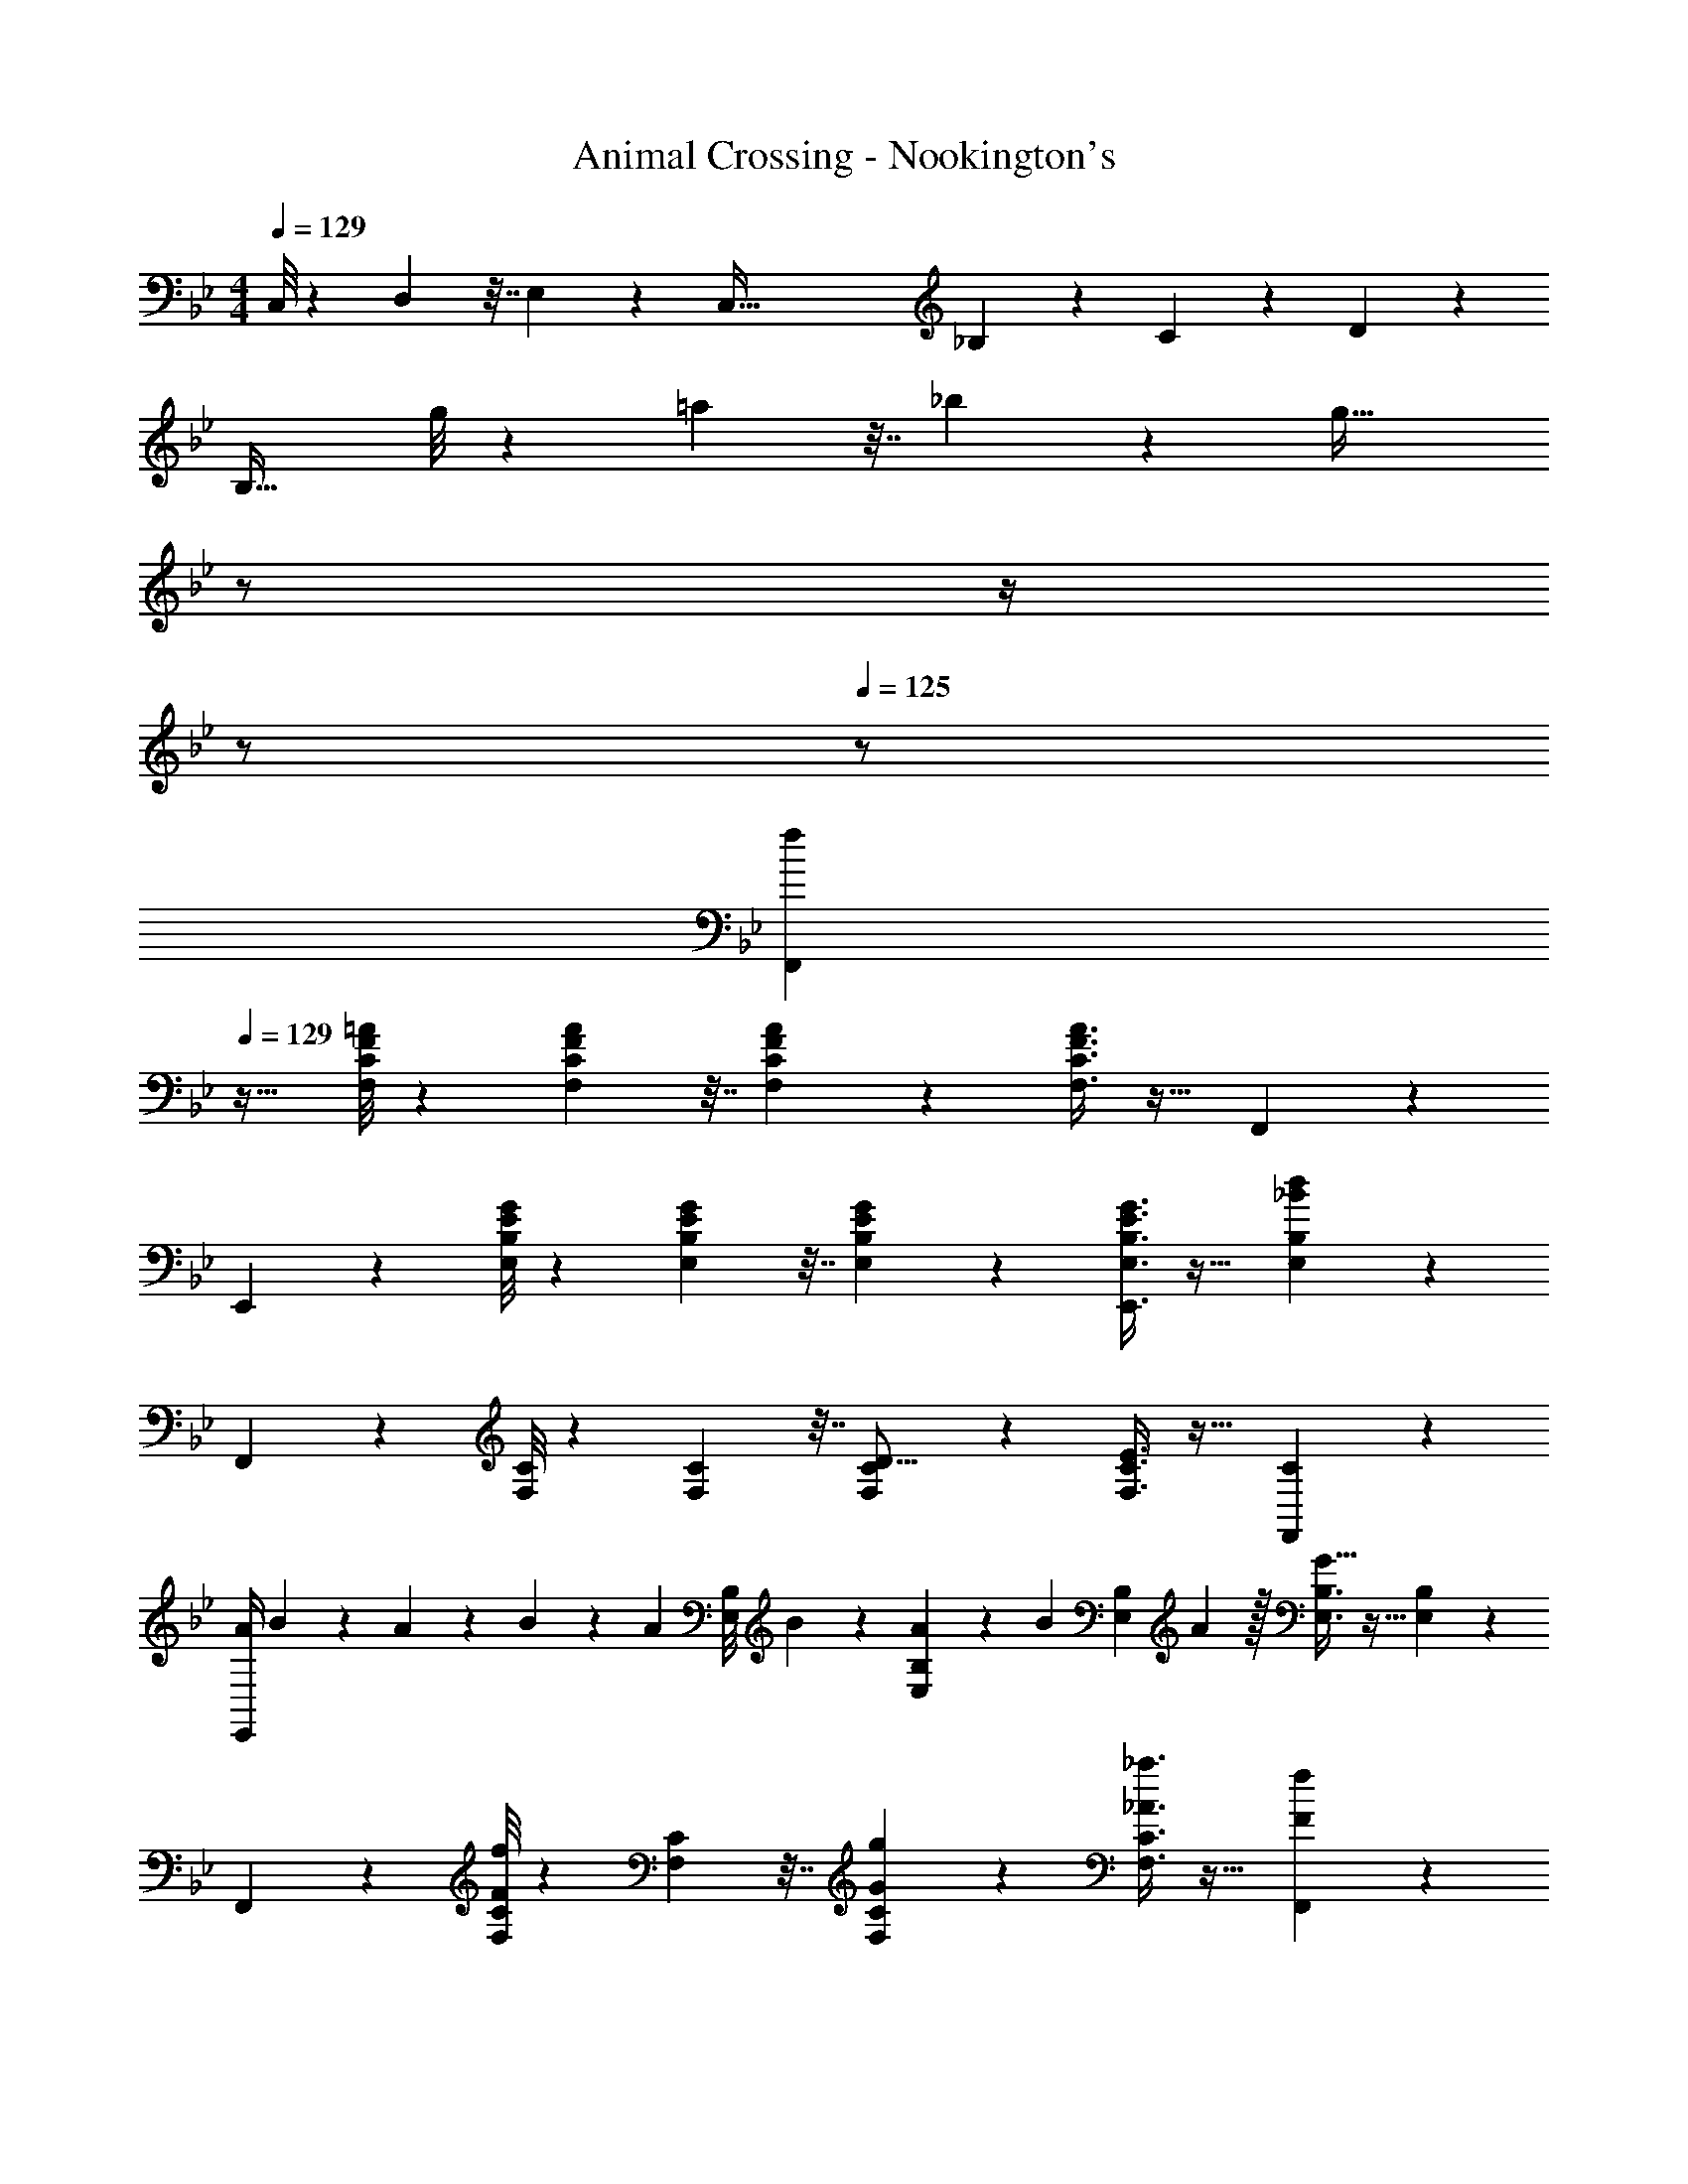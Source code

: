 X: 1
T: Animal Crossing - Nookington's
Z: ABC Generated by Starbound Composer
L: 1/4
M: 4/4
Q: 1/4=129
K: Bb
C,/8 z45/224 D,25/224 z7/32 E,15/112 z47/224 [z31/32C,191/32] _B,/7 z45/224 C27/224 z17/84 D2/15 z/5 
B,33/32 g/8 z45/224 =a25/224 z7/32 _b15/112 z47/224 [z7/32g63/32] 
Q: 1/4=128
z/ 
Q: 1/4=127
z/4 
Q: 1/4=126
z/ 
Q: 1/4=125
z/ 
[z/4f3/7F,,3/7] 
Q: 1/4=129
z25/32 [F/8=A/8F,/8C/8] z45/224 [F25/224A25/224F,25/224C25/224] z7/32 [F15/112A15/112F,15/112C15/112] z47/224 [F3/8A3/8F,3/8C3/8] z19/32 F,,2/5 z3/5 
E,,3/7 z135/224 [B,/8E/8G/8E,/8] z45/224 [B,25/224E25/224G25/224E,25/224] z7/32 [B,15/112E15/112G15/112E,15/112] z47/224 [B,3/8E3/8G3/8E,,3/8E,3/8] z19/32 [_B2/5d2/5E,2/5B,2/5] z3/5 
F,,3/7 z135/224 [F,/8C/8] z45/224 [F,25/224C25/224] z7/32 [F,15/112C15/112D5/16] z47/224 [E3/8F,3/8C3/8] z19/32 [C2/5F,,2/5] z3/5 
[A/4E,,3/7] B3/14 z/224 A47/224 z3/140 B/5 z/60 [z11/96A5/24] [z25/224E,/8B,/8] B29/140 z/140 [E,25/224B,25/224A23/112] z23/224 [z13/112B13/63] [z5/48E,15/112B,15/112] A5/24 z/32 [E,3/8B,3/8G63/32] z19/32 [E,2/5B,2/5] z3/5 
F,,3/7 z135/224 [F,/8C/8F/4f/4] z45/224 [F,25/224C25/224] z7/32 [G15/112g15/112F,15/112C15/112] z47/224 [_A3/8_a3/8F,3/8C3/8] z19/32 [F2/5f2/5F,,2/5] z3/5 
[E,,3/7D65/32d65/32] z135/224 [E,/8B,/8] z45/224 [E,25/224B,25/224] z7/32 [E,15/112B,15/112] z47/224 [E,3/8B,3/8C63/32c63/32] z19/32 [E,2/5B,2/5] z3/5 
F,,3/7 z135/224 [F,/8C/8] z45/224 [F,25/224C25/224] z7/32 [F,15/112C15/112] z47/224 [F,3/8C3/8] z19/32 E,,2/5 z3/5 
F,,3/7 z135/224 [F,/8C/8] z45/224 [F,25/224C25/224] z7/32 [F,15/112C15/112D5/16] z47/224 [E3/8F,3/8C3/8] z19/32 [C2/5F,,2/5] z3/5 
[=A/4E,,3/7] B3/14 z/224 A47/224 z3/140 B/5 z/60 [z11/96A5/24] [z25/224E,/8B,/8] B29/140 z/140 [E,25/224B,25/224A23/112] z23/224 [z13/112B13/63] [z5/48E,15/112B,15/112] A5/24 z/32 [E,3/8B,3/8G23/32] z19/32 [E,2/5B,2/5F3/4] z3/5 
[=E/4F,,3/7] F3/14 z/224 E47/224 z3/140 F/5 z/60 [z11/96E5/24] [z25/224F,/8C/8] F29/140 z/140 [F,25/224C25/224E23/112] z23/224 [z13/112F13/63] [z5/48F,15/112C15/112] E5/24 z/32 [F,3/8C3/8D23/32] z19/32 [F,,2/5C3/4] z3/5 
[E,,3/7B,33/32] z135/224 [E,/8B,/8] z45/224 [E,25/224B,25/224] z7/32 [E,15/112B,15/112] z47/224 [E,3/8B,3/8] z19/32 [E,2/5B,2/5] z3/5 
F,,3/7 z135/224 [F/8A/8F,/8C/8] z45/224 [F25/224A25/224F,25/224C25/224] z7/32 [F15/112A15/112F,15/112C15/112] z47/224 [F3/8A3/8F,3/8C3/8] z19/32 F,,2/5 z3/5 
E,,3/7 z135/224 [B,/8_E/8G/8E,/8] z45/224 [B,25/224E25/224G25/224E,25/224] z7/32 [B,15/112E15/112G15/112E,15/112] z47/224 [B,3/8E3/8G3/8E,,3/8E,3/8] z19/32 [B2/5d2/5E,2/5B,2/5] z3/5 
F,,3/7 z135/224 [F,/8C/8c'9/32] z45/224 [F,25/224C25/224] z7/32 [z13/144F,15/112C15/112] b2/9 z/32 [=a3/8F,3/8C3/8] z19/32 [c'2/5F,,2/5] z3/5 
[E,,3/7g65/32] z135/224 [E,/8B,/8] z45/224 [E,25/224B,25/224] z7/32 [E,15/112B,15/112] z47/224 [b3/8E,3/8B,3/8] z19/32 [E,2/5B,2/5] z3/5 
F,,3/7 z135/224 [F,/8C/8a9/32] z45/224 [F,25/224C25/224] z7/32 [z13/144F,15/112C15/112] g2/9 z/32 [f3/8F,3/8C3/8] z19/32 [a2/5F,,2/5] z3/5 
[g3/7E,,3/7] z135/224 [E,/8B,/8] z45/224 [E,25/224B,25/224] z7/32 [E,15/112B,15/112] z47/224 [E,3/8B,3/8] z19/32 [E,2/5B,2/5] z3/5 
F,,3/7 z135/224 [F,/8C/8c'9/32] z45/224 [F,25/224C25/224] z7/32 [z13/144F,15/112C15/112] b2/9 z/32 [a3/8F,3/8C3/8] z19/32 [c'2/5F,,2/5] z3/5 
[E,,3/7g65/32] z135/224 [E,/8B,/8] z45/224 [E,25/224B,25/224] z7/32 [E,15/112B,15/112] z47/224 [b3/8E,3/8B,3/8] z19/32 [E,2/5B,2/5] z3/5 
[a9/28F,,3/7] z115/252 b2/9 z/32 [F,/8C/8c'37/96] z45/224 [F,25/224C25/224] z7/32 [F,15/112C15/112] z47/224 [F,3/8C3/8] z19/32 [c'3/10F,,2/5] z9/20 d'7/32 z/32 
[e'3/7E,,3/7] z135/224 [E,/8B,/8] z45/224 [E,25/224B,25/224] z7/32 [E,15/112B,15/112] z47/224 [E,3/8B,3/8] z19/32 [E,2/5B,2/5] z3/5 
F,,3/7 z135/224 [F,/8C/8c/4] z45/224 [F,25/224C25/224] z7/32 [F,15/112C15/112B5/16] z47/224 [F,3/8C3/8A31/32] z19/32 [F,,2/5c] z3/5 
[E,,3/7G65/32] z135/224 [E,/8B,/8] z45/224 [E,25/224B,25/224] z7/32 [E,15/112B,15/112] z47/224 [E,3/8B,3/8B63/32] z19/32 [E,2/5B,2/5] z3/5 
F,,3/7 z135/224 [F,/8C/8A/4] z45/224 [F,25/224C25/224] z7/32 [F,15/112C15/112G5/16] z47/224 [F,3/8C3/8F31/32] z19/32 [F,,2/5A] z3/5 
[E,,3/7G4] z135/224 [E,/8B,/8] z45/224 [E,25/224B,25/224] z7/32 [E,15/112B,15/112] z47/224 [E,3/8B,3/8] z19/32 [E,2/5B,2/5] z3/5 
F,,3/7 z135/224 [F,/8C/8c/4] z45/224 [F,25/224C25/224] z7/32 [F,15/112C15/112B5/16] z47/224 [F,3/8C3/8A31/32] z19/32 [F,,2/5c] z3/5 
[E,,3/7G65/32] z135/224 [E,/8B,/8] z45/224 [E,25/224B,25/224] z7/32 [E,15/112B,15/112] z47/224 [E,3/8B,3/8B63/32] z19/32 [E,2/5B,2/5] z3/5 
[A7/24F,,3/7] z49/120 B3/10 z/32 [F,/8C/8c63/32] z45/224 [F,25/224C25/224] z7/32 [F,15/112C15/112] z47/224 [F,3/8C3/8] z19/32 [c'5/18F,,2/5] z7/18 d'29/96 z/32 
[E,,3/7e'65/32] z135/224 [E,/8B,/8] z45/224 [E,25/224B,25/224] z7/32 [E,15/112B,15/112] z47/224 [E,3/8B,3/8c'63/32] z19/32 [E,2/5B,2/5] z3/5 
[g'7/24F,,3/7] z49/120 =a'3/10 z/32 [F,/8C/8f'223/32] z45/224 [F,25/224C25/224] z7/32 [F,15/112C15/112] z47/224 [F,3/8C3/8] z19/32 F,,2/5 z3/5 
E,,3/7 z135/224 [E,/8B,/8] z45/224 [E,25/224B,25/224] z7/32 [E,15/112B,15/112] z47/224 [E,3/8B,3/8] z19/32 [E,2/5B,2/5] z3/5 
F,,3/7 z135/224 [F/8A/8F,/8C/8] z45/224 [F25/224A25/224F,25/224C25/224] z7/32 [F15/112A15/112F,15/112C15/112] z47/224 [F3/8A3/8F,3/8C3/8] z19/32 F,,2/5 z3/5 
E,,3/7 z135/224 [B,/8E/8G/8E,/8] z45/224 [B,25/224E25/224G25/224E,25/224] z7/32 [B,15/112E15/112G15/112E,15/112] z47/224 [B,3/8E3/8G3/8E,,3/8E,3/8] z19/32 [B2/5d2/5E,2/5B,2/5] z3/5 
F,,3/7 z135/224 [F,/8C/8] z45/224 [F,25/224C25/224] z7/32 [F,15/112C15/112D5/16] z47/224 [E3/8F,3/8C3/8] z19/32 [C2/5F,,2/5] z3/5 
[A/4E,,3/7] B3/14 z/224 A47/224 z3/140 B/5 z/60 [z11/96A5/24] [z25/224E,/8B,/8] B29/140 z/140 [E,25/224B,25/224A23/112] z23/224 [z13/112B13/63] [z5/48E,15/112B,15/112] A5/24 z/32 [E,3/8B,3/8G63/32] z19/32 [E,2/5B,2/5] z3/5 
F,,3/7 z135/224 [F,/8C/8F/4f/4] z45/224 [F,25/224C25/224] z7/32 [G15/112g15/112F,15/112C15/112] z47/224 [_A3/8_a3/8F,3/8C3/8] z19/32 [F2/5f2/5F,,2/5] z3/5 
[E,,3/7D65/32d65/32] z135/224 [E,/8B,/8] z45/224 [E,25/224B,25/224] z7/32 [E,15/112B,15/112] z47/224 [E,3/8B,3/8C63/32c63/32] z19/32 [E,2/5B,2/5] z3/5 
F,,3/7 z135/224 [F,/8C/8] z45/224 [F,25/224C25/224] z7/32 [F,15/112C15/112] z47/224 [F,3/8C3/8] z19/32 E,,2/5 z3/5 
F,,3/7 z135/224 [F,/8C/8] z45/224 [F,25/224C25/224] z7/32 [F,15/112C15/112D5/16] z47/224 [E3/8F,3/8C3/8] z19/32 [C2/5F,,2/5] z3/5 
[=A/4E,,3/7] B3/14 z/224 A47/224 z3/140 B/5 z/60 [z11/96A5/24] [z25/224E,/8B,/8] B29/140 z/140 [E,25/224B,25/224A23/112] z23/224 [z13/112B13/63] [z5/48E,15/112B,15/112] A5/24 z/32 [E,3/8B,3/8G23/32] z19/32 [E,2/5B,2/5F3/4] z3/5 
[=E/4F,,3/7] F3/14 z/224 E47/224 z3/140 F/5 z/60 [z11/96E5/24] [z25/224F,/8C/8] F29/140 z/140 [F,25/224C25/224E23/112] z23/224 [z13/112F13/63] [z5/48F,15/112C15/112] E5/24 z/32 [F,3/8C3/8D23/32] z19/32 [F,,2/5C3/4] z3/5 
[E,,3/7B,33/32] z135/224 [E,/8B,/8] z45/224 [E,25/224B,25/224] z7/32 [E,15/112B,15/112] z47/224 [E,3/8B,3/8] z19/32 [E,2/5B,2/5] z3/5 
F,,3/7 z135/224 [F/8A/8F,/8C/8] z45/224 [F25/224A25/224F,25/224C25/224] z7/32 [F15/112A15/112F,15/112C15/112] z47/224 [F3/8A3/8F,3/8C3/8] z19/32 F,,2/5 z3/5 
E,,3/7 z135/224 [B,/8_E/8G/8E,/8] z45/224 [B,25/224E25/224G25/224E,25/224] z7/32 [B,15/112E15/112G15/112E,15/112] z47/224 [B,3/8E3/8G3/8E,,3/8E,3/8] z19/32 [B2/5d2/5E,2/5B,2/5] z3/5 
F,,3/7 z135/224 [F,/8C/8c'9/32] z45/224 [F,25/224C25/224] z7/32 [z13/144F,15/112C15/112] b2/9 z/32 [=a3/8F,3/8C3/8] z19/32 [c'2/5F,,2/5] z3/5 
[E,,3/7g65/32] z135/224 [E,/8B,/8] z45/224 [E,25/224B,25/224] z7/32 [E,15/112B,15/112] z47/224 [b3/8E,3/8B,3/8] z19/32 [E,2/5B,2/5] z3/5 
F,,3/7 z135/224 [F,/8C/8a9/32] z45/224 [F,25/224C25/224] z7/32 [z13/144F,15/112C15/112] g2/9 z/32 [f3/8F,3/8C3/8] z19/32 [a2/5F,,2/5] z3/5 
[g3/7E,,3/7] z135/224 [E,/8B,/8] z45/224 [E,25/224B,25/224] z7/32 [E,15/112B,15/112] z47/224 [E,3/8B,3/8] z19/32 [E,2/5B,2/5] z3/5 
F,,3/7 z135/224 [F,/8C/8c'9/32] z45/224 [F,25/224C25/224] z7/32 [z13/144F,15/112C15/112] b2/9 z/32 [a3/8F,3/8C3/8] z19/32 [c'2/5F,,2/5] z3/5 
[E,,3/7g65/32] z135/224 [E,/8B,/8] z45/224 [E,25/224B,25/224] z7/32 [E,15/112B,15/112] z47/224 [b3/8E,3/8B,3/8] z19/32 [E,2/5B,2/5] z3/5 
[a9/28F,,3/7] z115/252 b2/9 z/32 [F,/8C/8c'37/96] z45/224 [F,25/224C25/224] z7/32 [F,15/112C15/112] z47/224 [F,3/8C3/8] z19/32 [c'3/10F,,2/5] z9/20 d'7/32 z/32 
[e'3/7E,,3/7] z135/224 [E,/8B,/8] z45/224 [E,25/224B,25/224] z7/32 [E,15/112B,15/112] z47/224 [E,3/8B,3/8] z19/32 [E,2/5B,2/5] z3/5 
F,,3/7 z135/224 [F,/8C/8c/4] z45/224 [F,25/224C25/224] z7/32 [F,15/112C15/112B5/16] z47/224 [F,3/8C3/8A31/32] z19/32 [F,,2/5c] z3/5 
[E,,3/7G65/32] z135/224 [E,/8B,/8] z45/224 [E,25/224B,25/224] z7/32 [E,15/112B,15/112] z47/224 [E,3/8B,3/8B63/32] z19/32 [E,2/5B,2/5] z3/5 
F,,3/7 z135/224 [F,/8C/8A/4] z45/224 [F,25/224C25/224] z7/32 [F,15/112C15/112G5/16] z47/224 [F,3/8C3/8F31/32] z19/32 [F,,2/5A] z3/5 
[E,,3/7G4] z135/224 [E,/8B,/8] z45/224 [E,25/224B,25/224] z7/32 [E,15/112B,15/112] z47/224 [E,3/8B,3/8] z19/32 [E,2/5B,2/5] z3/5 
F,,3/7 z135/224 [F,/8C/8c/4] z45/224 [F,25/224C25/224] z7/32 [F,15/112C15/112B5/16] z47/224 [F,3/8C3/8A31/32] z19/32 [F,,2/5c] z3/5 
[E,,3/7G65/32] z135/224 [E,/8B,/8] z45/224 [E,25/224B,25/224] z7/32 [E,15/112B,15/112] z47/224 [E,3/8B,3/8B63/32] z19/32 [E,2/5B,2/5] z3/5 
[A7/24F,,3/7] z49/120 B3/10 z/32 [F,/8C/8c63/32] z45/224 [F,25/224C25/224] z7/32 [F,15/112C15/112] z47/224 [F,3/8C3/8] z19/32 [c'5/18F,,2/5] z7/18 d'29/96 z/32 
[E,,3/7e'65/32] z135/224 [E,/8B,/8] z45/224 [E,25/224B,25/224] z7/32 [E,15/112B,15/112] z47/224 [E,3/8B,3/8c'63/32] z19/32 [E,2/5B,2/5] z3/5 
[g'7/24F,,3/7] z49/120 a'3/10 z/32 [F,/8C/8f'223/32] z45/224 [F,25/224C25/224] z7/32 [F,15/112C15/112] z47/224 [F,3/8C3/8] z19/32 F,,2/5 z3/5 
E,,3/7 z135/224 [E,/8B,/8] z45/224 [E,25/224B,25/224] z7/32 [E,15/112B,15/112] z47/224 [E,3/8B,3/8] z19/32 [E,2/5B,2/5] z3/5 
F,,3/7 z135/224 [F/8A/8F,/8C/8] z45/224 [F25/224A25/224F,25/224C25/224] z7/32 [F15/112A15/112F,15/112C15/112] z47/224 [F3/8A3/8F,3/8C3/8] z19/32 F,,2/5 z3/5 
E,,3/7 z135/224 [B,/8E/8G/8E,/8] z45/224 [B,25/224E25/224G25/224E,25/224] z7/32 [B,15/112E15/112G15/112E,15/112] z47/224 [B,3/8E3/8G3/8E,,3/8E,3/8] z19/32 [B2/5d2/5E,2/5B,2/5] 
